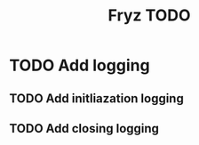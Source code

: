 #+title: Fryz TODO

* TODO Add logging
** TODO Add initliazation logging
** TODO Add closing logging
